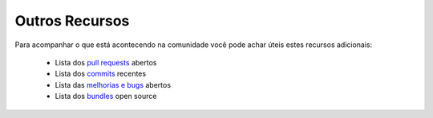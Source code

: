 Outros Recursos
===============

Para acompanhar o que está acontecendo na comunidade você pode achar úteis 
estes recursos adicionais:

 * Lista dos `pull requests`_ abertos
 * Lista dos `commits`_ recentes
 * Lista das `melhorias e bugs`_ abertos
 * Lista dos `bundles`_ open source

.. _pull requests:    https://github.com/symfony/symfony/pulls
.. _commits:          https://github.com/symfony/symfony/commits/master
.. _melhorias e bugs: https://github.com/symfony/symfony/issues
.. _bundles:          http://knpbundles.com/
